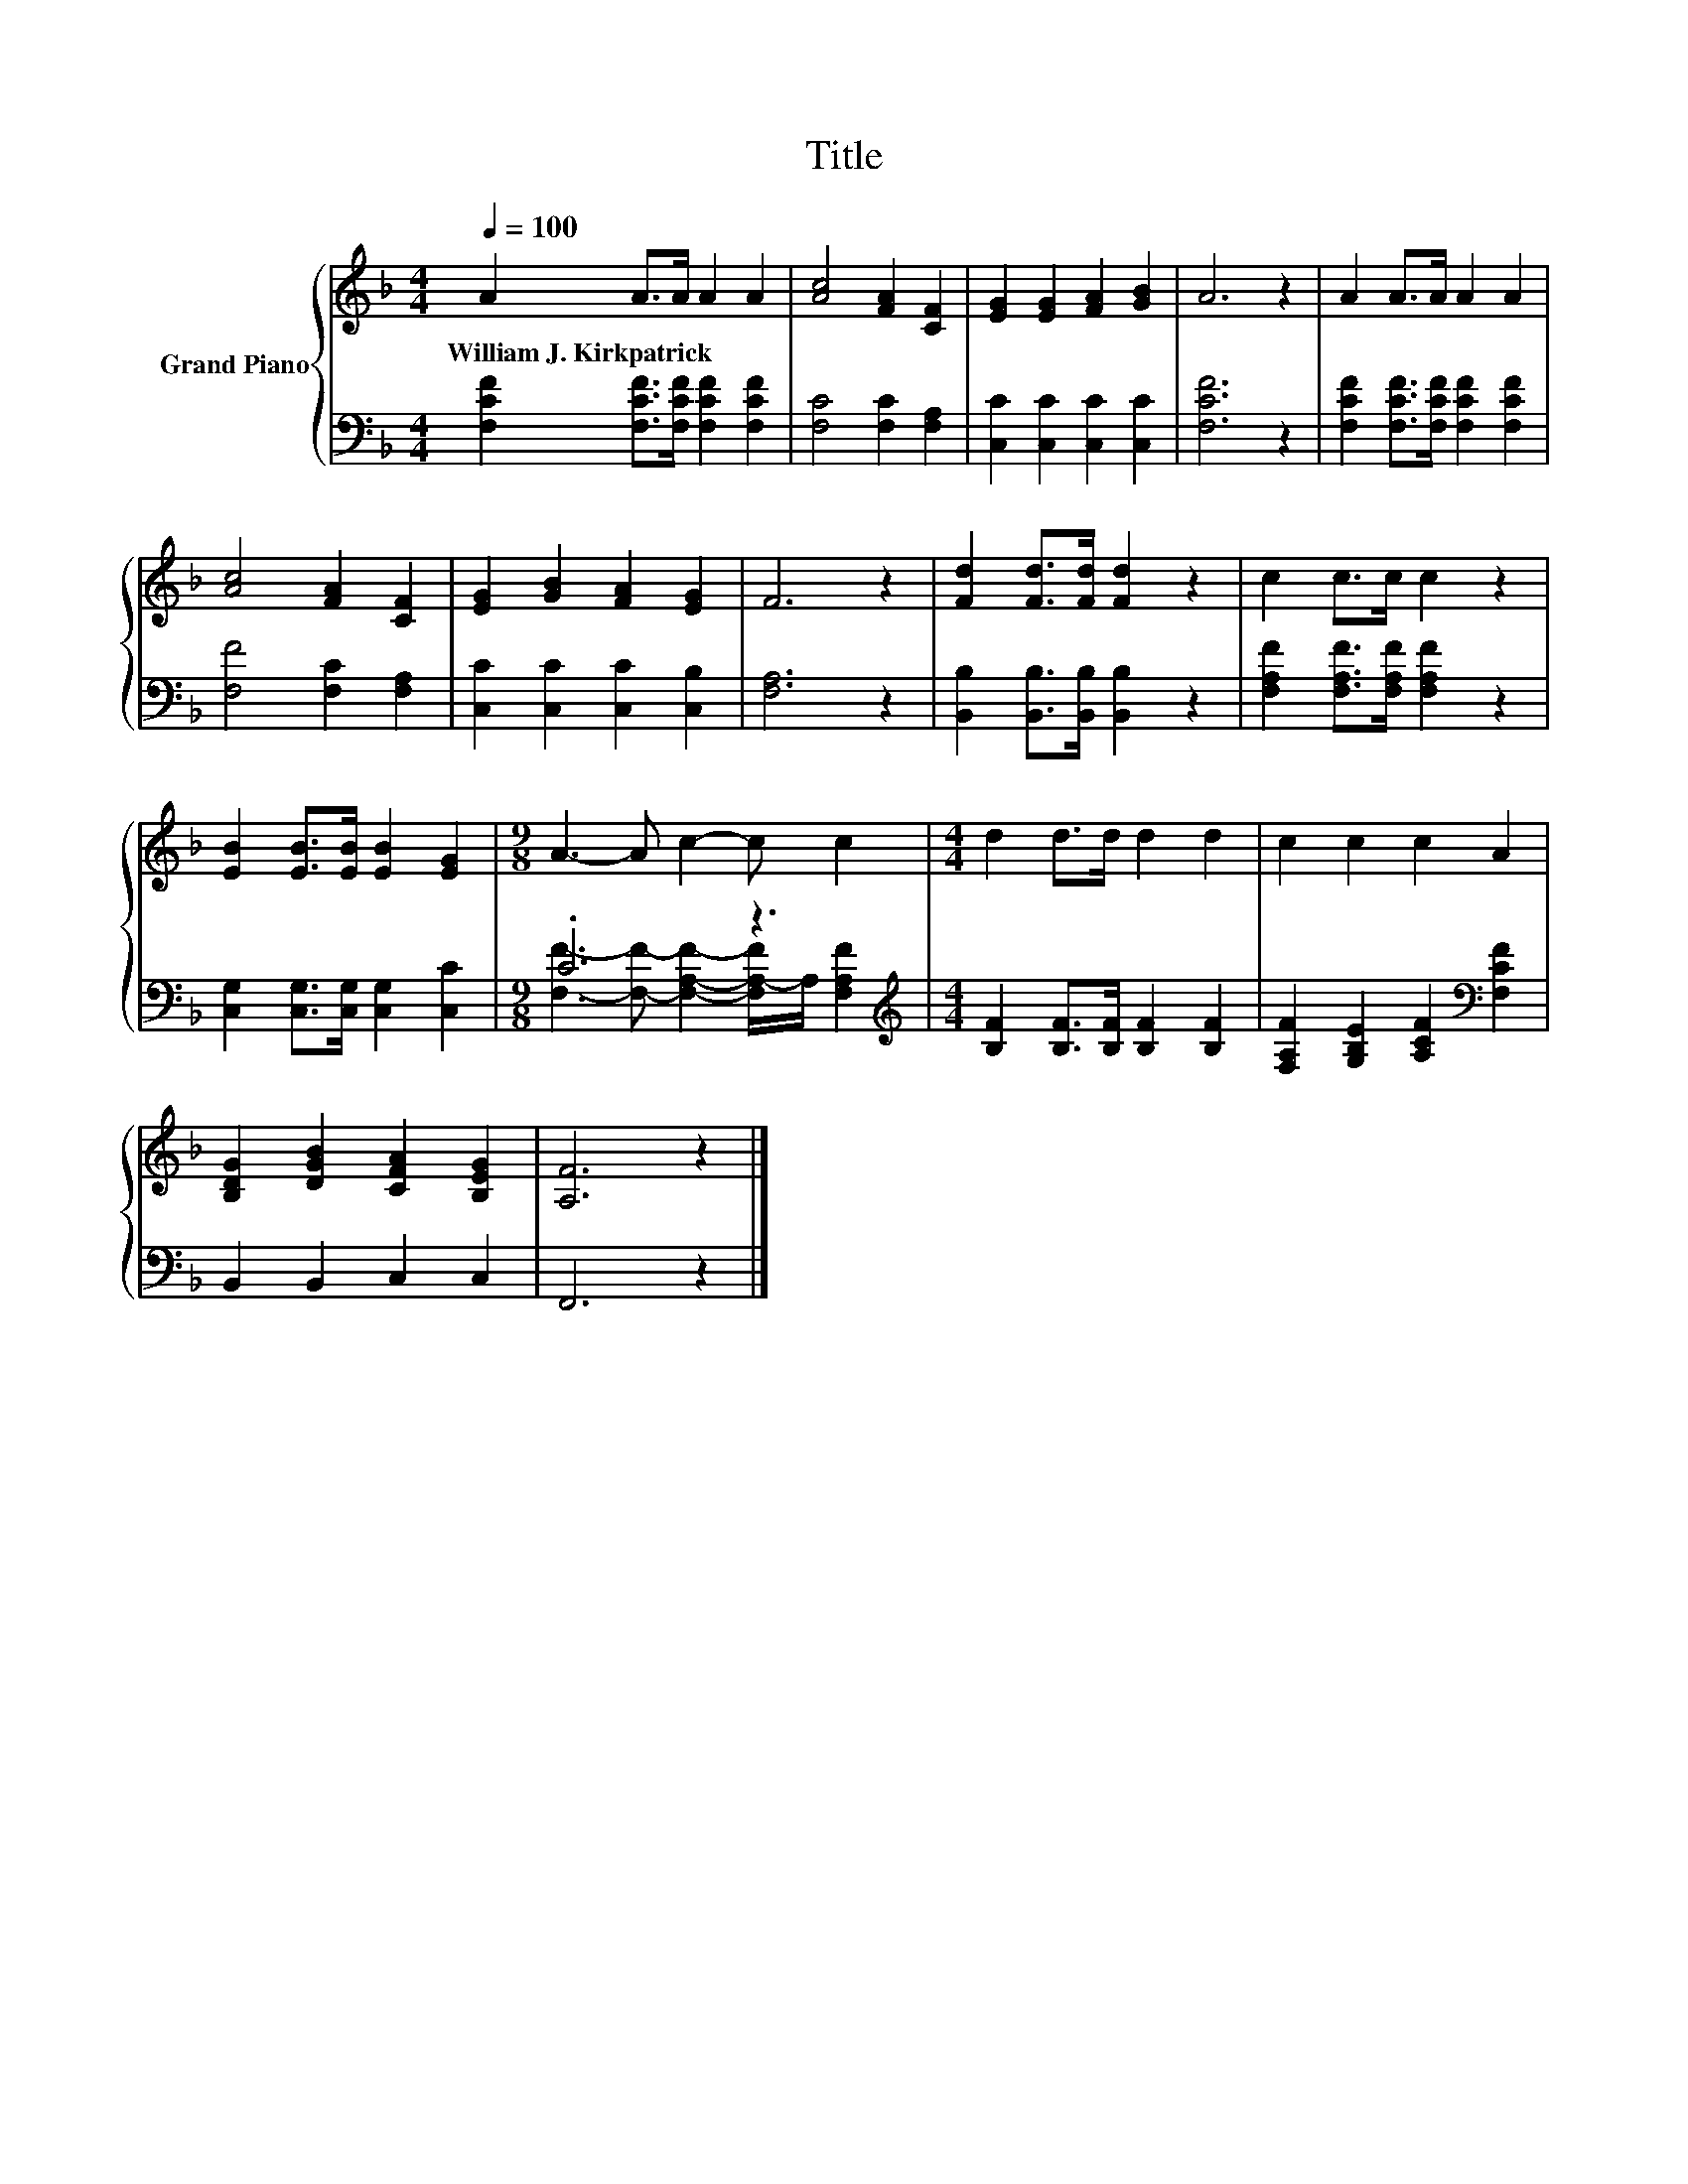 X:1
T:Title
%%score { 1 | ( 2 3 ) }
L:1/8
Q:1/4=100
M:4/4
K:F
V:1 treble nm="Grand Piano"
V:2 bass 
V:3 bass 
V:1
 A2 A>A A2 A2 | [Ac]4 [FA]2 [CF]2 | [EG]2 [EG]2 [FA]2 [GB]2 | A6 z2 | A2 A>A A2 A2 | %5
w: William~J.~Kirkpatrick * * * *|||||
 [Ac]4 [FA]2 [CF]2 | [EG]2 [GB]2 [FA]2 [EG]2 | F6 z2 | [Fd]2 [Fd]>[Fd] [Fd]2 z2 | c2 c>c c2 z2 | %10
w: |||||
 [EB]2 [EB]>[EB] [EB]2 [EG]2 |[M:9/8] A3- A c2- c c2 |[M:4/4] d2 d>d d2 d2 | c2 c2 c2 A2 | %14
w: ||||
 [B,DG]2 [DGB]2 [CFA]2 [B,EG]2 | [A,F]6 z2 |] %16
w: ||
V:2
 [F,CF]2 [F,CF]>[F,CF] [F,CF]2 [F,CF]2 | [F,C]4 [F,C]2 [F,A,]2 | [C,C]2 [C,C]2 [C,C]2 [C,C]2 | %3
 [F,CF]6 z2 | [F,CF]2 [F,CF]>[F,CF] [F,CF]2 [F,CF]2 | [F,F]4 [F,C]2 [F,A,]2 | %6
 [C,C]2 [C,C]2 [C,C]2 [C,B,]2 | [F,A,]6 z2 | [B,,B,]2 [B,,B,]>[B,,B,] [B,,B,]2 z2 | %9
 [F,A,F]2 [F,A,F]>[F,A,F] [F,A,F]2 z2 | [C,G,]2 [C,G,]>[C,G,] [C,G,]2 [C,C]2 | %11
[M:9/8] .C6 z3[K:treble] |[M:4/4] [B,F]2 [B,F]>[B,F] [B,F]2 [B,F]2 | %13
 [F,A,F]2 [G,B,E]2 [A,CF]2[K:bass] [F,CF]2 | B,,2 B,,2 C,2 C,2 | F,,6 z2 |] %16
V:3
 x8 | x8 | x8 | x8 | x8 | x8 | x8 | x8 | x8 | x8 | x8 | %11
[M:9/8] [F,F]3- [F,F]- [F,A,F]2- [F,A,-F]/A,/[K:treble] [F,A,F]2 |[M:4/4] x8 | x6[K:bass] x2 | x8 | %15
 x8 |] %16

